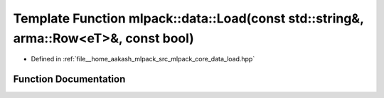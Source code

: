 .. _exhale_function_namespacemlpack_1_1data_1ac5679a4dc8c6129e3895a1089855d25d:

Template Function mlpack::data::Load(const std::string&, arma::Row<eT>&, const bool)
====================================================================================

- Defined in :ref:`file__home_aakash_mlpack_src_mlpack_core_data_load.hpp`


Function Documentation
----------------------


.. doxygenfunction:: mlpack::data::Load(const std::string&, arma::Row<eT>&, const bool)
